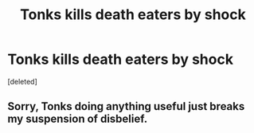#+TITLE: Tonks kills death eaters by shock

* Tonks kills death eaters by shock
:PROPERTIES:
:Score: 0
:DateUnix: 1596388926.0
:DateShort: 2020-Aug-02
:FlairText: Prompt
:END:
[deleted]


** Sorry, Tonks doing anything useful just breaks my suspension of disbelief.
:PROPERTIES:
:Author: aAlouda
:Score: 5
:DateUnix: 1596391567.0
:DateShort: 2020-Aug-02
:END:
